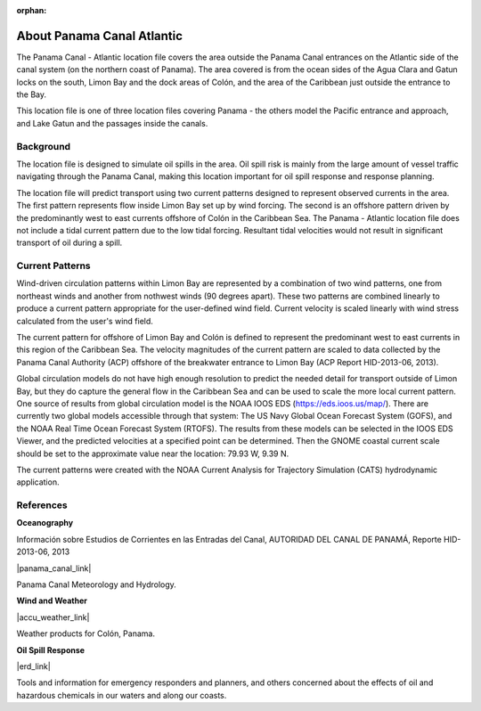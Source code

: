 :orphan:

.. keywords
   Panama Canal, Panama, Atlantic, location

.. _panama_canal_atlantic_tech:

About Panama Canal Atlantic
^^^^^^^^^^^^^^^^^^^^^^^^^^^^^^^^^^^^^^^^^^^

The Panama Canal - Atlantic location file covers the area outside the Panama Canal entrances on the Atlantic side of the canal system (on the northern coast of Panama). The area covered is from the ocean sides of the Agua Clara and Gatun locks on the south, Limon Bay and the dock areas of Colón, and the area of the Caribbean just outside the entrance to the Bay.

This location file is one of three location files covering Panama - the others model the Pacific entrance and approach, and Lake Gatun and the passages inside the canals.


Background
=============================================

The location file is designed to simulate oil spills in the area. Oil spill risk is mainly from the large amount of vessel traffic navigating through the Panama Canal, making this location important for oil spill response and response planning. 

The location file will predict transport using two current patterns designed to represent observed currents in the area.  The first pattern represents flow inside Limon Bay set up by wind forcing. The second is an offshore pattern driven by the predominantly west to east currents offshore of Colón in the Caribbean Sea.
The Panama - Atlantic location file does not include a tidal current pattern due to the low tidal forcing. Resultant tidal velocities would not result in significant transport of oil during a spill.


Current Patterns
======================================

Wind-driven circulation patterns within Limon Bay are represented by a combination of two wind patterns, one from northeast winds and another from nothwest winds (90 degrees apart). These two patterns are combined linearly to produce a current pattern appropriate for the user-defined wind field. Current velocity is scaled linearly with wind stress calculated from the user's wind field. 

The current pattern for offshore of Limon Bay and Colón is defined to represent the predominant west to east currents in this region of the Caribbean Sea. The velocity magnitudes of the current pattern are scaled to data collected by the Panama Canal Authority (ACP) offshore of the breakwater entrance to Limon Bay (ACP Report HID-2013-06, 2013). 

Global circulation models do not have high enough resolution to predict the needed detail for  transport outside of Limon Bay, but they do capture the general flow in the Caribbean Sea and can be used to scale the more local current pattern. One source of results from global circulation model is the NOAA IOOS EDS (https://eds.ioos.us/map/). There are currently two global models accessible through that system: The US Navy Global Ocean Forecast System (GOFS), and the NOAA Real Time Ocean Forecast System (RTOFS). The results from these models can be selected in the IOOS EDS Viewer, and the predicted velocities at a specified point can be determined. Then the GNOME coastal current scale should be set to the approximate value near the location: 79.93 W, 9.39 N. 

The current patterns were created with the NOAA Current Analysis for Trajectory Simulation (CATS) hydrodynamic application.


References
==========================================


**Oceanography**

Información sobre Estudios de Corrientes en las Entradas del Canal, AUTORIDAD DEL CANAL DE PANAMÁ, Reporte HID-2013-06, 2013

|panama_canal_link|

Panama Canal Meteorology and Hydrology.


**Wind and Weather**

|accu_weather_link|

Weather products for Colón, Panama.


**Oil Spill Response**

|erd_link|

Tools and information for emergency responders and planners, and others concerned about the effects of oil and hazardous chemicals in our waters and along our coasts.

.. |accu_weather_link| raw:: html

   <a href="https://www.accuweather.com/en/pa/panama-canal/93868_poi/weather-forecast/93868_poi" target="_blank">AccuWeather - Colón, Panama</a>

.. |panama_canal_link| raw:: html

   <a href="https://panama.aquaticinformatics.net/AQWebPortal/Data/Dashboard/11" target="_blank">Panama Canal Meteorology and Hydrology</a>

.. |erd_link| raw:: html

   <a href="http://response.restoration.noaa.gov" target="_blank">NOAA's Emergency Response Division (ERD)</a>
